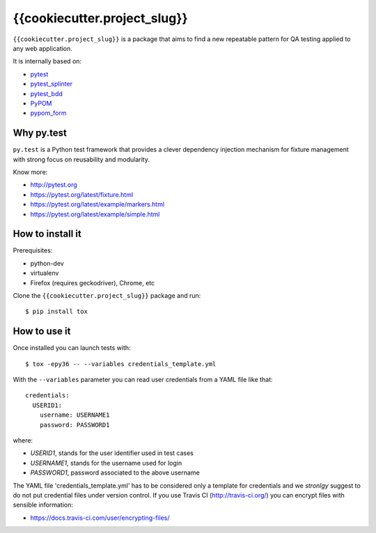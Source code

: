 =========
{{cookiecutter.project_slug}}
=========

.. image:: https://travis-ci.org/tierratelematics/{{cookiecutter.project_slug}}.svg?branch=master
       :target: https://travis-ci.org/tierratelematics/{{cookiecutter.project_slug}}

.. image:: https://requires.io/github/tierratelematics/{{cookiecutter.project_slug}}/requirements.svg?branch=master
       :target: https://requires.io/github/tierratelematics/{{cookiecutter.project_slug}}/requirements/?branch=master

.. image:: https://readthedocs.org/projects/{{cookiecutter.project_slug}}/badge/?version=latest
       :target: http://{{cookiecutter.project_slug}}.readthedocs.io

.. image:: https://codecov.io/gh/tierratelematics/{{cookiecutter.project_slug}}/branch/master/graph/badge.svg
       :target: https://codecov.io/gh/tierratelematics/{{cookiecutter.project_slug}}

.. image:: https://api.codacy.com/project/badge/Grade/0698c7aa2e164ee996518737aad7d6f4
       :target: https://www.codacy.com/app/davide-moro/{{cookiecutter.project_slug}}?utm_source=github.com&amp;utm_medium=referral&amp;utm_content=tierratelematics/{{cookiecutter.project_slug}}&amp;utm_campaign=Badge_Grade



``{{cookiecutter.project_slug}}`` is a package that aims to find a new repeatable pattern for 
QA testing applied to any web application.

It is internally based on:

* `pytest`_
* `pytest_splinter`_
* `pytest_bdd`_
* `PyPOM`_
* `pypom_form`_


Why py.test
===========

``py.test`` is a Python test framework that provides a clever dependency injection
mechanism for fixture management with strong focus on reusability and modularity.

Know more:

* http://pytest.org
* https://pytest.org/latest/fixture.html
* https://pytest.org/latest/example/markers.html
* https://pytest.org/latest/example/simple.html

How to install it
=================

Prerequisites:

* python-dev
* virtualenv
* Firefox (requires geckodriver), Chrome, etc

Clone the ``{{cookiecutter.project_slug}}`` package and run::

    $ pip install tox

How to use it
=============

Once installed you can launch tests with::

    $ tox -epy36 -- --variables credentials_template.yml

With the ``--variables`` parameter you can read user credentials from a YAML file like that::

    credentials:
      USERID1:
        username: USERNAME1
        password: PASSWORD1

where:

* *USERID1*, stands for the user identifier used in test cases
* *USERNAME1*, stands for the username used for login
* *PASSWORD1*, password associated to the above username

The YAML file 'credentials_template.yml' has to be considered only a template for credentials and we
*stronlgy* suggest to do not put credential files under version control.
If you use Travis CI (http://travis-ci.org/) you can encrypt files with sensible information:

* https://docs.travis-ci.com/user/encrypting-files/

.. _pytest: http://doc.pytest.org
.. _pytest_splinter: http://pytest-splinter.readthedocs.io
.. _pytest_bdd: http://pytest-bdd.readthedocs.io
.. _PyPOM: http://pypom.readthedocs.io
.. _pypom_form: http://pypom-form.readthedocs.io

